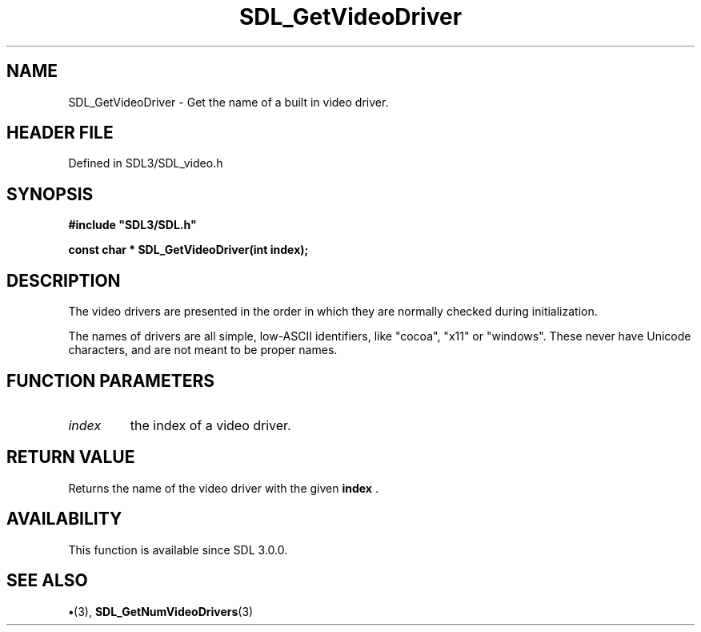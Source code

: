 .\" This manpage content is licensed under Creative Commons
.\"  Attribution 4.0 International (CC BY 4.0)
.\"   https://creativecommons.org/licenses/by/4.0/
.\" This manpage was generated from SDL's wiki page for SDL_GetVideoDriver:
.\"   https://wiki.libsdl.org/SDL_GetVideoDriver
.\" Generated with SDL/build-scripts/wikiheaders.pl
.\"  revision SDL-preview-3.1.3
.\" Please report issues in this manpage's content at:
.\"   https://github.com/libsdl-org/sdlwiki/issues/new
.\" Please report issues in the generation of this manpage from the wiki at:
.\"   https://github.com/libsdl-org/SDL/issues/new?title=Misgenerated%20manpage%20for%20SDL_GetVideoDriver
.\" SDL can be found at https://libsdl.org/
.de URL
\$2 \(laURL: \$1 \(ra\$3
..
.if \n[.g] .mso www.tmac
.TH SDL_GetVideoDriver 3 "SDL 3.1.3" "Simple Directmedia Layer" "SDL3 FUNCTIONS"
.SH NAME
SDL_GetVideoDriver \- Get the name of a built in video driver\[char46]
.SH HEADER FILE
Defined in SDL3/SDL_video\[char46]h

.SH SYNOPSIS
.nf
.B #include \(dqSDL3/SDL.h\(dq
.PP
.BI "const char * SDL_GetVideoDriver(int index);
.fi
.SH DESCRIPTION
The video drivers are presented in the order in which they are normally
checked during initialization\[char46]

The names of drivers are all simple, low-ASCII identifiers, like "cocoa",
"x11" or "windows"\[char46] These never have Unicode characters, and are not meant
to be proper names\[char46]

.SH FUNCTION PARAMETERS
.TP
.I index
the index of a video driver\[char46]
.SH RETURN VALUE
Returns the name of the video driver with the given
.B index
\[char46]

.SH AVAILABILITY
This function is available since SDL 3\[char46]0\[char46]0\[char46]

.SH SEE ALSO
.BR \(bu (3),
.BR SDL_GetNumVideoDrivers (3)
